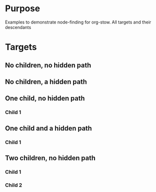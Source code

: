 
* Purpose

Examples to demonstrate node-finding for org-stow.  All targets and
their descendants 

* Targets
** No children, no hidden path
   :PROPERTIES:
   :ID:       bfbe7dbc-e3ba-4dd8-9803-65d667e42aaf
   :END:

** No children, a hidden path
   :PROPERTIES:
   :ID:       23a98b6d-6f90-4808-9c34-0fbdf348fbd6
   :STOW-HIDDEN-PATH: Path%20A
   :END:

** One child, no hidden path
   :PROPERTIES:
   :ID:       b10e878b-44ab-4d29-ba3c-627a3d598caf
   :END:
*** Child 1
    :PROPERTIES:
    :ID:       08491de1-3368-496f-ab27-854180893885
    :END:
** One child and a hidden path
   :PROPERTIES:
   :ID:       02890e58-cc5f-4f0a-a2b9-d5e8a617b0fc
   :STOW-HIDDEN-PATH: Path%20A
   :END:
*** Child 1
    :PROPERTIES:
    :ID:       d7c3e867-a4ca-48ec-b946-aa60decb01d2
    :END:

** Two children, no hidden path
   :PROPERTIES:
   :ID:       fd09390d-89a5-4de2-ab7f-45e4c43b8b56
   :END:
*** Child 1
    :PROPERTIES:
    :ID:       f62ec6e2-7517-4500-88b6-5527dc011b30
    :END:
*** Child 2
    :PROPERTIES:
    :ID:       cd25360a-6423-475e-b1d8-33fbe0291850
    :END:
